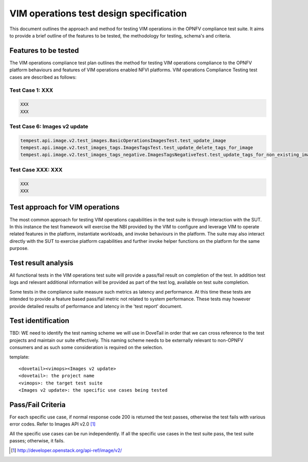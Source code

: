 .. This work is licensed under a Creative Commons Attribution 4.0
.. International License.
.. http://creativecommons.org/licenses/by/4.0
.. (c) OPNFV

========================================
VIM operations test design specification
========================================

This document outlines the approach and method for testing VIM operations in
the OPNFV compliance test suite. It aims to provide a brief outline of the features to
be tested, the methodology for testing, schema's and criteria.

Features to be tested
=====================

The VIM operations compliance test plan outlines the method for testing VIM
operations compliance to the OPNFV platform behaviours and features of VIM
operations enabled NFVI platforms. VIM operations Compliance Testing test cases
are described as follows:

Test Case 1: XXX
---------------------------------------------------------------------------

.. code-block:: bash

    XXX
    XXX


Test Case 6: Images v2 update
---------------------------------------------------------------------------

.. code-block:: bash

    tempest.api.image.v2.test_images.BasicOperationsImagesTest.test_update_image
    tempest.api.image.v2.test_images_tags.ImagesTagsTest.test_update_delete_tags_for_image
    tempest.api.image.v2.test_images_tags_negative.ImagesTagsNegativeTest.test_update_tags_for_non_existing_image


Test Case XXX: XXX
---------------------------------------------------------------------------

.. code-block:: bash

    XXX
    XXX


Test approach for VIM operations
================================

The most common approach for testing VIM operations capabilities in the test
suite is through interaction with the SUT. In this instance the test framework
will exercise the NBI provided by the VIM to configure and leverage VIM
to operate related features in the platform, instantiate workloads, and invoke
behaviours in the platform.  The suite may also interact directly with the
SUT to exercise platform capabilities and further invoke helper functions on
the platform for the same purpose.

Test result analysis
=====================

All functional tests in the VIM operations test suite will provide a pass/fail
result on completion of the test.  In addition test logs and relevant
additional information will be provided as part of the test log, available on
test suite completion.

Some tests in the compliance suite measure such metrics as latency and
performance.  At this time these tests are intended to provide a feature based
pass/fail metric not related to system performance. These tests may however
provide detailed results of performance and latency in the 'test report'
document.

Test identification
===================

TBD:  WE need to identify the test naming scheme we will use in DoveTail in
order that we can cross reference to the test projects and maintain our suite
effectively.  This naming scheme needs to be externally relevant to non-OPNFV
consumers and as such some consideration is required on the selection.

template:
::

    <dovetail><vimops><Images v2 update>
    <dovetail>: the project name
    <vimops>: the target test suite
    <Images v2 update>: the specific use cases being tested


Pass/Fail Criteria
===================

For each specific use case, if normal response code 200 is returned the test
passes, otherwise the test fails with various error codes. Refer to Images
API v2.0 [1]_

All the specific use cases can be run independently. If all the specific use
cases in the test suite pass, the test suite passes; otherwise, it fails.


.. [1] http://developer.openstack.org/api-ref/image/v2/
